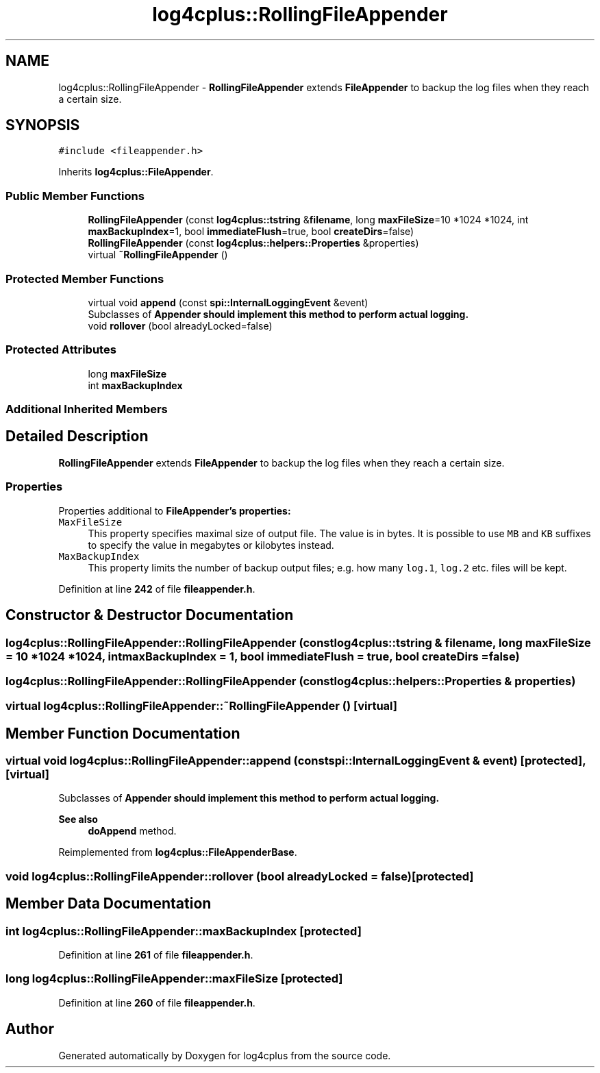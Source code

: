 .TH "log4cplus::RollingFileAppender" 3 "Fri Sep 20 2024" "Version 2.1.0" "log4cplus" \" -*- nroff -*-
.ad l
.nh
.SH NAME
log4cplus::RollingFileAppender \- \fBRollingFileAppender\fP extends \fBFileAppender\fP to backup the log files when they reach a certain size\&.  

.SH SYNOPSIS
.br
.PP
.PP
\fC#include <fileappender\&.h>\fP
.PP
Inherits \fBlog4cplus::FileAppender\fP\&.
.SS "Public Member Functions"

.in +1c
.ti -1c
.RI "\fBRollingFileAppender\fP (const \fBlog4cplus::tstring\fP &\fBfilename\fP, long \fBmaxFileSize\fP=10 *1024 *1024, int \fBmaxBackupIndex\fP=1, bool \fBimmediateFlush\fP=true, bool \fBcreateDirs\fP=false)"
.br
.ti -1c
.RI "\fBRollingFileAppender\fP (const \fBlog4cplus::helpers::Properties\fP &properties)"
.br
.ti -1c
.RI "virtual \fB~RollingFileAppender\fP ()"
.br
.in -1c
.SS "Protected Member Functions"

.in +1c
.ti -1c
.RI "virtual void \fBappend\fP (const \fBspi::InternalLoggingEvent\fP &event)"
.br
.RI "Subclasses of \fC\fBAppender\fP\fP should implement this method to perform actual logging\&. "
.ti -1c
.RI "void \fBrollover\fP (bool alreadyLocked=false)"
.br
.in -1c
.SS "Protected Attributes"

.in +1c
.ti -1c
.RI "long \fBmaxFileSize\fP"
.br
.ti -1c
.RI "int \fBmaxBackupIndex\fP"
.br
.in -1c
.SS "Additional Inherited Members"
.SH "Detailed Description"
.PP 
\fBRollingFileAppender\fP extends \fBFileAppender\fP to backup the log files when they reach a certain size\&. 


.SS "Properties"
.PP
Properties additional to \fC\fBFileAppender\fP\fP's properties:
.PP
.IP "\fB\fCMaxFileSize\fP \fP" 1c
This property specifies maximal size of output file\&. The value is in bytes\&. It is possible to use \fCMB\fP and \fCKB\fP suffixes to specify the value in megabytes or kilobytes instead\&.
.PP
.IP "\fB\fCMaxBackupIndex\fP \fP" 1c
This property limits the number of backup output files; e\&.g\&. how many \fClog\&.1\fP, \fClog\&.2\fP etc\&. files will be kept\&. 
.PP

.PP
Definition at line \fB242\fP of file \fBfileappender\&.h\fP\&.
.SH "Constructor & Destructor Documentation"
.PP 
.SS "log4cplus::RollingFileAppender::RollingFileAppender (const \fBlog4cplus::tstring\fP & filename, long maxFileSize = \fC10 *1024 *1024\fP, int maxBackupIndex = \fC1\fP, bool immediateFlush = \fCtrue\fP, bool createDirs = \fCfalse\fP)"

.SS "log4cplus::RollingFileAppender::RollingFileAppender (const \fBlog4cplus::helpers::Properties\fP & properties)"

.SS "virtual log4cplus::RollingFileAppender::~RollingFileAppender ()\fC [virtual]\fP"

.SH "Member Function Documentation"
.PP 
.SS "virtual void log4cplus::RollingFileAppender::append (const \fBspi::InternalLoggingEvent\fP & event)\fC [protected]\fP, \fC [virtual]\fP"

.PP
Subclasses of \fC\fBAppender\fP\fP should implement this method to perform actual logging\&. 
.PP
\fBSee also\fP
.RS 4
\fBdoAppend\fP method\&. 
.RE
.PP

.PP
Reimplemented from \fBlog4cplus::FileAppenderBase\fP\&.
.SS "void log4cplus::RollingFileAppender::rollover (bool alreadyLocked = \fCfalse\fP)\fC [protected]\fP"

.SH "Member Data Documentation"
.PP 
.SS "int log4cplus::RollingFileAppender::maxBackupIndex\fC [protected]\fP"

.PP
Definition at line \fB261\fP of file \fBfileappender\&.h\fP\&.
.SS "long log4cplus::RollingFileAppender::maxFileSize\fC [protected]\fP"

.PP
Definition at line \fB260\fP of file \fBfileappender\&.h\fP\&.

.SH "Author"
.PP 
Generated automatically by Doxygen for log4cplus from the source code\&.
